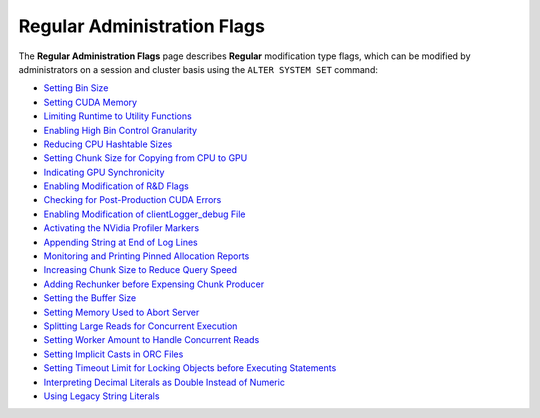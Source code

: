 .. _admin_regular_flags:

*************************
Regular Administration Flags
*************************
The **Regular Administration Flags** page describes **Regular** modification type flags, which can be modified by administrators on a session and cluster basis using the ``ALTER SYSTEM SET`` command:

* `Setting Bin Size <https://docs.sqream.com/en/latest/configuration_guides/bin_sizes.html>`_
* `Setting CUDA Memory <https://docs.sqream.com/en/latest/configuration_guides/check_cuda_memory.html>`_
* `Limiting Runtime to Utility Functions <https://docs.sqream.com/en/latest/configuration_guides/compiler_gets_only_ufs.html>`_
* `Enabling High Bin Control Granularity <https://docs.sqream.com/en/latest/configuration_guides/copy_to_restrict_utf8.html>`_
* `Reducing CPU Hashtable Sizes <https://docs.sqream.com/en/latest/configuration_guides/cpu_reduce_hashtable_size.html>`_
* `Setting Chunk Size for Copying from CPU to GPU <https://docs.sqream.com/en/latest/configuration_guides/cuda_mem_cpy_max_size_bytes.html>`_
* `Indicating GPU Synchronicity <https://docs.sqream.com/en/latest/configuration_guides/cuda_mem_cpy_synchronous.html>`_
* `Enabling Modification of R&D Flags <https://docs.sqream.com/en/latest/configuration_guides/developer_mode.html>`_
* `Checking for Post-Production CUDA Errors <https://docs.sqream.com/en/latest/configuration_guides/enable_device_debug_messages.html>`_
* `Enabling Modification of clientLogger_debug File <https://docs.sqream.com/en/latest/configuration_guides/enable_log_debug.html>`_
* `Activating the NVidia Profiler Markers <https://docs.sqream.com/en/latest/configuration_guides/enable_nv_prof_markers.html>`_
* `Appending String at End of Log Lines <https://docs.sqream.com/en/latest/configuration_guides/end_log_message.html>`_
* `Monitoring and Printing Pinned Allocation Reports <https://docs.sqream.com/en/latest/configuration_guides/gather_mem_stat.html>`_
* `Increasing Chunk Size to Reduce Query Speed <https://docs.sqream.com/en/latest/configuration_guides/increase_chunk_size_before_reduce.html>`_
* `Adding Rechunker before Expensing Chunk Producer <https://docs.sqream.com/en/latest/configuration_guides/increase_mem_factors.html>`_
* `Setting the Buffer Size <https://docs.sqream.com/en/latest/configuration_guides/level_db_write_buffer_size.html>`_
* `Setting Memory Used to Abort Server <https://docs.sqream.com/en/latest/configuration_guides/memory_reset_trigger_mb.html>`_
* `Splitting Large Reads for Concurrent Execution <https://docs.sqream.com/en/latest/configuration_guides/mt_read.html>`_
* `Setting Worker Amount to Handle Concurrent Reads <https://docs.sqream.com/en/latest/configuration_guides/mt_read_workers.html>`_
* `Setting Implicit Casts in ORC Files <https://docs.sqream.com/en/latest/configuration_guides/orc_implicit_casts.html>`_
* `Setting Timeout Limit for Locking Objects before Executing Statements <https://docs.sqream.com/en/latest/configuration_guides/statement_lock_timeout.html>`_
* `Interpreting Decimal Literals as Double Instead of Numeric <https://docs.sqream.com/en/latest/configuration_guides/use_legacy_decimal_literals.html>`_
* `Using Legacy String Literals <https://docs.sqream.com/en/latest/configuration_guides/use_legacy_string_literals.html>`_
